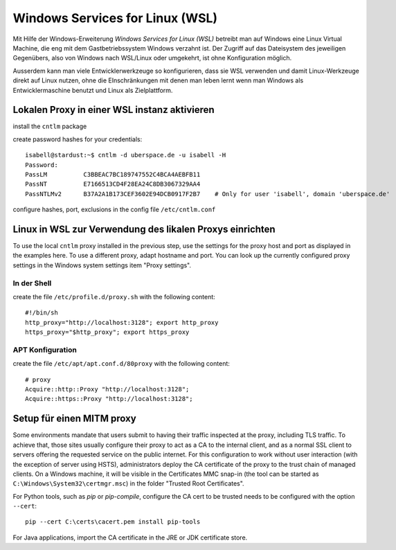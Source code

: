 Windows Services for Linux (WSL)
================================

Mit Hilfe der Windows-Erweiterung `Windows Services for Linux (WSL)` betreibt man auf Windows eine Linux Virtual Machine, die eng mit dem Gastbetriebssystem Windows verzahnt ist. Der Zugriff auf das Dateisystem des jeweiligen Gegenübers, also von Windows nach WSL/Linux oder umgekehrt, ist ohne Konfiguration möglich.

Ausserdem kann man viele Entwicklerwerkzeuge so konfigurieren, dass sie WSL verwenden und damit Linux-Werkzeuge direkt auf Linux nutzen, ohne die EInschränkungen mit denen man leben lernt wenn man Windows als Entwicklermaschine benutzt und Linux als Zielplattform.

Lokalen Proxy in einer WSL instanz aktivieren
---------------------------------------------

install the ``cntlm`` package

create password hashes for your credentials::

    isabell@stardust:~$ cntlm -d uberspace.de -u isabell -H
    Password:
    PassLM          C3BBEAC7BC189747552C4BCA4AEBFB11
    PassNT          E7166513CD4F28EA24C8DB3067329AA4
    PassNTLMv2      B37A2A1B173CEF3602E94DCB0917F2B7    # Only for user 'isabell', domain 'uberspace.de'

configure hashes, port, exclusions in the config file ``/etc/cntlm.conf``

Linux in WSL zur Verwendung des likalen Proxys einrichten
---------------------------------------------------------

To use the local ``cntlm`` proxy installed in the previous step, use the settings for the proxy host and port as displayed in the examples here. To use a different proxy, adapt hostname and port. You can look up the currently configured proxy settings in the Windows system settings item "Proxy settings".

In der Shell
^^^^^^^^^^^^

create the file ``/etc/profile.d/proxy.sh`` with the following content::

    #!/bin/sh
    http_proxy="http://localhost:3128"; export http_proxy
    https_proxy="$http_proxy"; export https_proxy

APT Konfiguration
^^^^^^^^^^^^^^^^^

create the file ``/etc/apt/apt.conf.d/80proxy`` with the following content::

    # proxy
    Acquire::http::Proxy "http://localhost:3128";
    Acquire::https::Proxy "http://localhost:3128";

Setup für einen MITM proxy
--------------------------

Some environments mandate that users submit to having their traffic inspected at the proxy, including TLS traffic. To achieve that, those sites usually configure their proxy to act as a CA to the internal client, and as a normal SSL client to servers offering the requested service on the public internet. For this configuration to work without user interaction (with the exception of server using HSTS), administrators deploy the CA certificate of the proxy to the trust chain of managed clients. On  a Windows machine, it will be visible in the Certificates MMC snap-in (the tool can be started as ``C:\Windows\System32\certmgr.msc``) in the folder "Trusted Root Certificates".

For Python tools, such as `pip` or `pip-compile`, configure the CA cert to be trusted needs to be configured with the option ``--cert``::

    pip --cert C:\certs\cacert.pem install pip-tools

For Java applications, import the CA certificate in the JRE or JDK certificate store.









